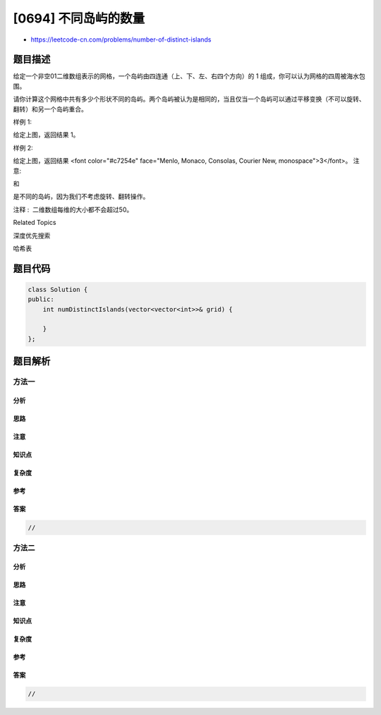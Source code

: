 [0694] 不同岛屿的数量
=====================

-  https://leetcode-cn.com/problems/number-of-distinct-islands

题目描述
--------

.. raw:: html

   <p>

给定一个非空01二维数组表示的网格，一个岛屿由四连通（上、下、左、右四个方向）的
1 组成，你可以认为网格的四周被海水包围。

.. raw:: html

   </p>

.. raw:: html

   <p>

请你计算这个网格中共有多少个形状不同的岛屿。两个岛屿被认为是相同的，当且仅当一个岛屿可以通过平移变换（不可以旋转、翻转）和另一个岛屿重合。

.. raw:: html

   </p>

.. raw:: html

   <p>

 

.. raw:: html

   </p>

.. raw:: html

   <p>

样例 1:

.. raw:: html

   </p>

.. raw:: html

   <pre>11000
   11000
   00011
   00011
   </pre>

.. raw:: html

   <p>

给定上图，返回结果 1。

.. raw:: html

   </p>

.. raw:: html

   <p>

 

.. raw:: html

   </p>

.. raw:: html

   <p>

样例 2:

.. raw:: html

   </p>

.. raw:: html

   <pre>11011
   10000
   00001
   11011</pre>

.. raw:: html

   <p>

给定上图，返回结果 <font color="#c7254e" face="Menlo, Monaco, Consolas,
Courier New, monospace">3</font>。 注意:

.. raw:: html

   </p>

.. raw:: html

   <pre>11
   1
   </pre>

.. raw:: html

   <p>

和

.. raw:: html

   </p>

.. raw:: html

   <pre> 1
   11
   </pre>

.. raw:: html

   <p>

是不同的岛屿，因为我们不考虑旋转、翻转操作。

.. raw:: html

   </p>

.. raw:: html

   <p>

 

.. raw:: html

   </p>

.. raw:: html

   <p>

注释 :  二维数组每维的大小都不会超过50。

.. raw:: html

   </p>

.. raw:: html

   <div>

.. raw:: html

   <div>

Related Topics

.. raw:: html

   </div>

.. raw:: html

   <div>

.. raw:: html

   <li>

深度优先搜索

.. raw:: html

   </li>

.. raw:: html

   <li>

哈希表

.. raw:: html

   </li>

.. raw:: html

   </div>

.. raw:: html

   </div>

题目代码
--------

.. code:: cpp

    class Solution {
    public:
        int numDistinctIslands(vector<vector<int>>& grid) {

        }
    };

题目解析
--------

方法一
~~~~~~

分析
^^^^

思路
^^^^

注意
^^^^

知识点
^^^^^^

复杂度
^^^^^^

参考
^^^^

答案
^^^^

.. code:: cpp

    //

方法二
~~~~~~

分析
^^^^

思路
^^^^

注意
^^^^

知识点
^^^^^^

复杂度
^^^^^^

参考
^^^^

答案
^^^^

.. code:: cpp

    //
